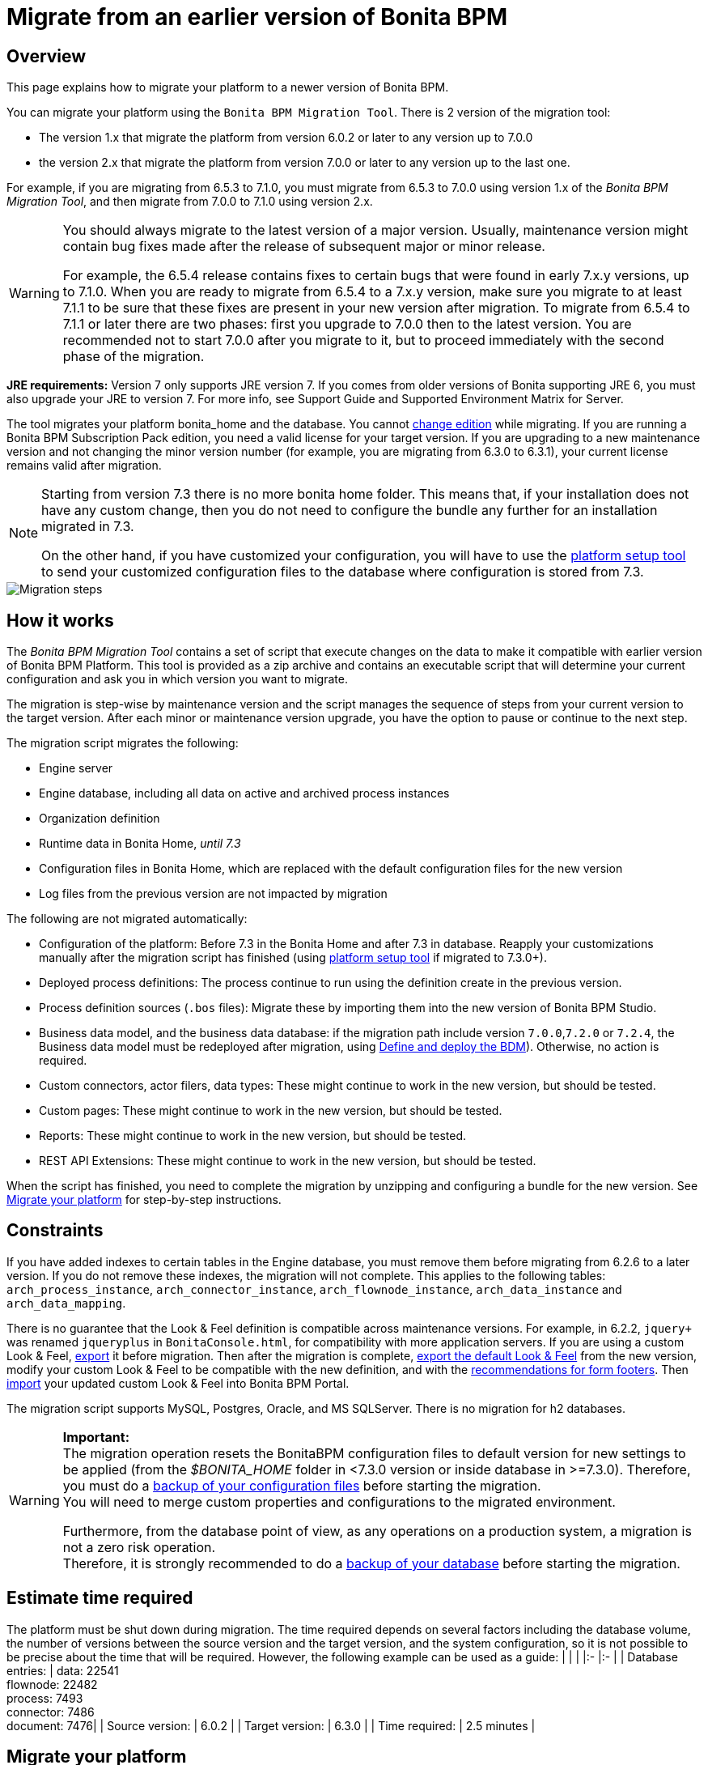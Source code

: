 = Migrate from an earlier version of Bonita BPM
:description: == Overview

== Overview

This page explains how to migrate your platform to a newer version of Bonita BPM.

You can migrate your platform using the `Bonita BPM Migration Tool`. There is 2 version of the migration tool:

* The version 1.x that migrate the platform from version 6.0.2 or later to any version up to 7.0.0
* the version 2.x that migrate the platform from version 7.0.0 or later to any version up to the last one.

For example, if you are migrating from 6.5.3 to 7.1.0, you must migrate from 6.5.3 to 7.0.0 using version 1.x of the _Bonita BPM Migration Tool_, and then migrate from 7.0.0 to 7.1.0 using version 2.x.

[WARNING]
====

:fa-exclamation-triangle: *Caution:*
You should always migrate to the latest version of a major version. Usually, maintenance version might contain bug fixes made after the release of subsequent major or minor release.

For example, the 6.5.4 release contains fixes to certain bugs that were found in early 7.x.y versions, up to 7.1.0.
When you are ready to migrate from 6.5.4 to a 7.x.y version, make sure you migrate to at least 7.1.1 to be sure that these fixes are present in your new version after migration.
To migrate from 6.5.4 to 7.1.1 or later there are two phases: first you upgrade to 7.0.0 then to the latest version.
You are recommended not to start 7.0.0 after you migrate to it, but to proceed immediately with the second phase of the migration.
====

*JRE requirements:*
Version 7 only supports JRE version 7. If you comes from older versions of Bonita supporting JRE 6, you must also upgrade your JRE to version 7. For more info, see Support Guide and Supported Environment Matrix for Server.

The tool migrates your platform bonita_home and the database. You cannot xref:upgrade-from-community-to-a-subscription-edition.adoc[change edition] while migrating. If you are running a
Bonita BPM Subscription Pack edition, you need a valid license for your target version.
If you are upgrading to a new maintenance version and not changing the minor version number (for example, you are migrating from 6.3.0
to 6.3.1), your current license remains valid after migration.

[NOTE]
====

Starting from version 7.3 there is no more bonita home folder. This means that, if your installation does not have any custom change, then you do not need to configure the bundle any further for an installation migrated in 7.3.

On the other hand, if you have customized your configuration, you will have to use the xref:BonitaBPM_platform_setup.adoc]#update_platform_conf[platform setup tool] to send your customized configuration files to the database where configuration is stored from 7.3.
====

image::images/images-6_0/migration_bigsteps.png[Migration steps]

== How it works

The _Bonita BPM Migration Tool_ contains a set of script that execute changes on the data to make it compatible with earlier version of Bonita BPM Platform.
This tool is provided as a zip archive and contains an executable script that will determine your current configuration and ask you in which version you want to migrate.

The migration is step-wise by maintenance version and the script manages the sequence of steps from your current version to the target version.
After each minor or maintenance version upgrade, you have the option to pause or continue to the next step.

The migration script migrates the following:

* Engine server
* Engine database, including all data on active and archived process instances
* Organization definition
* Runtime data in Bonita Home, _until 7.3_
* Configuration files in Bonita Home, which are replaced with the default configuration files for the new version
* Log files from the previous version are not impacted by migration

The following are not migrated automatically:

* Configuration of the platform: Before 7.3 in the Bonita Home and after 7.3 in database. Reapply your customizations manually after the migration script has finished (using xref:BonitaBPM_platform_setup.adoc]#update_platform_conf[platform setup tool] if migrated to 7.3.0+).
* Deployed process definitions: The process continue to run using the definition create in the previous version.
* Process definition sources (`.bos` files): Migrate these by importing them into the new version of Bonita BPM Studio.
* +++<a id="bdm_redeploy">++++++</a>+++Business data model, and the business data database: if the migration path include version `7.0.0`,`7.2.0` or `7.2.4`, the Business data model must be redeployed after migration, using link:define-and-deploy-the-bdm[Define and deploy the BDM]). Otherwise, no action is required.
* Custom connectors, actor filers, data types: These might continue to work in the new version, but should be tested.
* Custom pages: These might continue to work in the new version, but should be tested.
* Reports: These might continue to work in the new version, but should be tested.
* REST API Extensions: These might continue to work in the new version, but should be tested.

When the script has finished,
you need to complete the migration by unzipping and configuring a bundle for the new version.
See <<migrate,Migrate your platform>> for step-by-step instructions.

== Constraints

If you have added indexes to certain tables in the Engine database, you must remove them before migrating from 6.2.6 to a later version.
If you do not remove these indexes, the migration will not complete.
This applies to the following tables: `arch_process_instance`, `arch_connector_instance`, `arch_flownode_instance`, `arch_data_instance` and `arch_data_mapping`.

There is no guarantee that the Look & Feel definition is compatible across maintenance versions.
For example, in 6.2.2, `jquery+` was renamed `jqueryplus` in `BonitaConsole.html`, for compatibility with more application servers.
If you are using a custom Look & Feel, xref:managing-look-feel.adoc[export] it before migration.
Then after the migration is complete, xref:managing-look-feel.adoc[export the default Look & Feel] from the new version,
modify your custom Look & Feel to be compatible with the new definition, and with the xref:creating-a-new-look-feel.adoc[recommendations for form footers].
Then xref:managing-look-feel.adoc[import] your updated custom Look & Feel into Bonita BPM Portal.

The migration script supports MySQL, Postgres, Oracle, and MS SQLServer. There is no migration for h2 databases.

[WARNING]
====

*Important:* +
The migration operation resets the BonitaBPM configuration files to default version for new settings to be applied (from the _$BONITA_HOME_ folder in <7.3.0 version or inside database in >=7.3.0).
Therefore, you must do a xref:BonitaBPM_platform_setup.adoc]#update_platform_conf[backup of your configuration files] before starting the migration. +
You will need to merge custom properties and configurations to the migrated environment.

Furthermore, from the database point of view, as any operations on a production system, a migration is not a zero risk operation. +
Therefore, it is strongly recommended to do a xref:back-up-bonita-bpm-platform.adoc[backup of your database] before starting the migration.
====

== Estimate time required

The platform must be shut down during migration.
The time required depends on several factors including the database volume, the number of versions between the source version and the
target version, and the system configuration,
so it is not possible to be precise about the time that will be required. However, the following example can be used as a guide:
|                   |                                                                                                 |
|:-                 |:-                                                                                               |
| Database entries: | data: 22541  +
flownode: 22482 +
process: 7493 +
connector: 7486 +
document: 7476|
| Source version:   | 6.0.2                                                                                           |
| Target version:   | 6.3.0                                                                                           |
| Time required:    | 2.5 minutes                                                                                     |

[#migrate]

== Migrate your platform

This section explains how to migrate a platform that uses one of the Bonita BPM bundles.

. Download the target version bundle and the migration tool for your Edition from the
http://www.bonitasoft.com/downloads-v2[BonitaSoft site] for Bonita BPM Community edition
or from the https://customer.bonitasoft.com/download/request[Customer Portal] for Bonita BPM Subscription Pack editions.
. Unzip the migration tool zip file into a directory. In the steps below, this directory is called `bonita-migration`.
. If you use Oracle or Microsoft SQL Server, add the JDBC driver for your database type to `bonita-migration/lib`. This is the same driver as you have installed in
your web server `lib` directory.
. Configure the database properties needed by the migration script, by editing `bonita-migration/Config.properties`.
Specify the following information:
+
|===
| Property | Description | Example

| bonita.home
| The location of the existing bonita_home. Required only until 7.3
| `/opt/BPMN/bonita` (Linux) or `C:\\BPMN\\bonita` (Windows)

| db.vendor
| The database vendor
| postgres

| db.driverClass
| The driver used to access the database
| org.postgresql.Driver

| db.url
| The location of the Bonita BPM Engine database
| `jdbc:postgresql://localhost:5432/bonita_migration`

| db.user
| The username used to authenticate to the database
| bonita

| db.password
| The password used to authenticate to the database
| bpm
|===

[NOTE]
====

Note: If you are using MySQL, add `?allowMultiQueries=true` to the URL. For example,
`db.url=jdbc:mysql://localhost:3306/bonita_migration?allowMultiQueries=true`.
====

. If you use a custom Look & Feel, xref:managing-look-feel.adoc[export] it, and then xref:managing-look-feel.adoc[restore the default Look & Feel].
. If you use a Business data model that require to be redeployed (see <<bdm_redeploy,above>>), you can pause the tenant so that as a tenant admin, you'll be able to redeploy the BDM on a paused tenant once migration is done.
. Stop the application server.
. *IMPORTANT:*
xref:back-up-bonita-bpm-platform.adoc[Back up your platform] and database in case of problems during migration.
. Go to the directory containing the migration tool.
. Run the migration script:
 ** For version 1.x of the migration tool, run `migration.sh` (or `migration.bat` for Windows).
 ** For version 2.x of the migration tool, go to the `bin` directory and run the migration script for your edition and operating system:
+
|===
|  |

| Community edition
| `bonita-migration-distrib` (Linux) or `bonita-migration-distrib.bat` (Windows)

| Subscription editions
| `bonita-migration-distrib-sp` (Linux) or `bonita-migration-distrib-sp.bat` (Windows)
|===
. The script detects the current version of Bonita BPM, and displays a list of the versions that you can migrate to. Specify the
version you require.
The script starts the migration.
. As the script runs, it displays messages indicating progress. After each migration step, you are asked to confirm whether to
proceed to the next step. You can pause the migration by answering `no`.
To suppress the confirmation questions, so that the migration can run unattended, set the ` (-Dauto.accept=true)`` system
property.
When the migration script is finished, a message is displayed showing the new platform version, and the time taken for the migration.
The ``bonita_home` and the database have been migrated.
. Unzip the target bundle version into a directory. In the steps below, this directory is called `bonita-target-version`.
. xref:database-configuration.adoc[Configure the bundle to use the migrated database].
+
Do not recreate the database and use the setup tool of the `bonita-target-version`
+
Edit the `bonita-target-version/setup/database.properties` file to point to the migrated database.

. Reapply configuration made to the platform, using the setup tool of the `bonita-target-version`
+
Download the configuration from database to the local disk.
+
There is below a Linux example:
+
----
 cd setup
 ./setup.sh pull
----
+
You must reapply the configuration that had been done on the original instance's bonita_home in the `bonita-target-version/setup/platform_conf/current`
+
Please refer to the guide on updating the configuration file using the xref:BonitaBPM_platform_setup.adoc]#update_platform_conf[platform setup tool]
+
When done, push the updated configuration into the database:
+
----
 ./setup.sh push
----

. If you have done specific configuration and customization in your server original version, re-do it by configuring the application server at `bonita-target-version/server` (or `bonita-target-version` if target version is 7.3.n): customization, libs etc.
. *If your Bonita BPM version is 7.3 or above before migrating, you can skip this point.* +++<a id="compound-permission-migration">++++++</a>+++ +
In the case where deployed resources have required dedicated xref:resource-management.adoc]#permissions[authorizations to use the REST API], these authorizations are not automatically migrated. +
Some manual operations have to be done on files that are  located in the extracted `platform_conf/current` folder (see xref:BonitaBPM_platform_setup.adoc]#update_platform_conf[Update Bonita BPM Platform configuration] for more information). You need to:
 ** Perform a diff between the version before migration and the version after migration of `tenants/[TENANT_ID]/conf/compound-permissions-mapping.properties` and put the additional lines into the file `tenants/[TENANT_ID]/conf/compound-permissions-mapping-custom.properties`
 ** Perform a diff between the version before migration and the version after migration of `tenants/[TENANT_ID]/conf/resources-permissions-mapping.properties` and put the additional lines into the file `tenants/[TENANT_ID]/conf/resources-permissions-mapping-custom.properties`
 ** Perform a diff between the version before migration and the version after migration of `tenants/[TENANT_ID]/conf/dynamic-permissions-checks.properties` and put the additional lines into the file `tenants/[TENANT_ID]/conf/dynamic-permissions-checks-custom.properties`
 ** Report all the content of the version before migration of``tenants/[TENANT_ID]/conf/custom-permissions-mapping.properties`` into the new version.
. Configure License:
+
you need to put a new license in the database: see xref:BonitaBPM_platform_setup.adoc]#update_platform_conf[Platform configuration] for further details. +
 There is below a Linux example:
+
----
 cd setup
 vi database.properties
 ./setup.sh pull
 ls -l ./platform_conf/licenses/
----
+
If there is no valid license in the `./platform_conf/licenses/`, these 2 pages will help you to request and install a new one:

 ** https://documentation.bonitasoft.com/?page=licenses[Licenses]
 ** xref:BonitaBPM_platform_setup.adoc]#update_platform_conf[Platform configuration]

+
Install the new license:
+
----
 cp BonitaBPMSubscription-7.n-Jerome-myHosname-20171023-20180122.lic ./platform_conf/licenses/
 ./setup.sh push
----

. Start the application server. Before you start Bonita BPM Portal, clear your browser cache. If you do not clear the cache, you might see old, cached versions of Portal pages instead of the new version.
Log in to the Portal and verify that the migration has completed.
If you did not set the default Look & Feel before migration and you cannot log in, you need to xref:managing-look-feel.adoc[restore the default Look & Feel] using a REST client or the Engine API.

The migration is now complete. If you were using a custom Look & Feel before migration, test it on the new version before applying it to your migrated platform.

== Migrate your cluster

A Bonita BPM cluster must have the same version of Bonita BPM on all nodes. To migrate a cluster:

. Download the migration tool:
 ** In version 1.x you need to download the tool for Performance cluster, the ordinary Performance migration tool does not support migration of a cluster.
 ** In version 2.x there is only one kind of migration tool. It will work for both cluster and non cluster installation.
. Shutdown all cluster nodes.
. On one node, follow the procedure above to migrate the platform.
. When the migration is complete on one node, follow steps 12 to 16 on all the other nodes.

The migration of the cluster is now complete, and the cluster can be restarted.

== Migrate your client applications

If you have applications that are client of Bonita BPM, you may have to change your client code or library. Most of the
time, we guarantee backward compatibility. In any cases, please read the link:releases-notes[release notes] to check if
some changes have been introduced.

In addition, if your application connect to the Bonita Engine using the HTTP access mode, see the link:configure-client-of-bonita-bpm-engine[bonita-client library]
documentation page.
